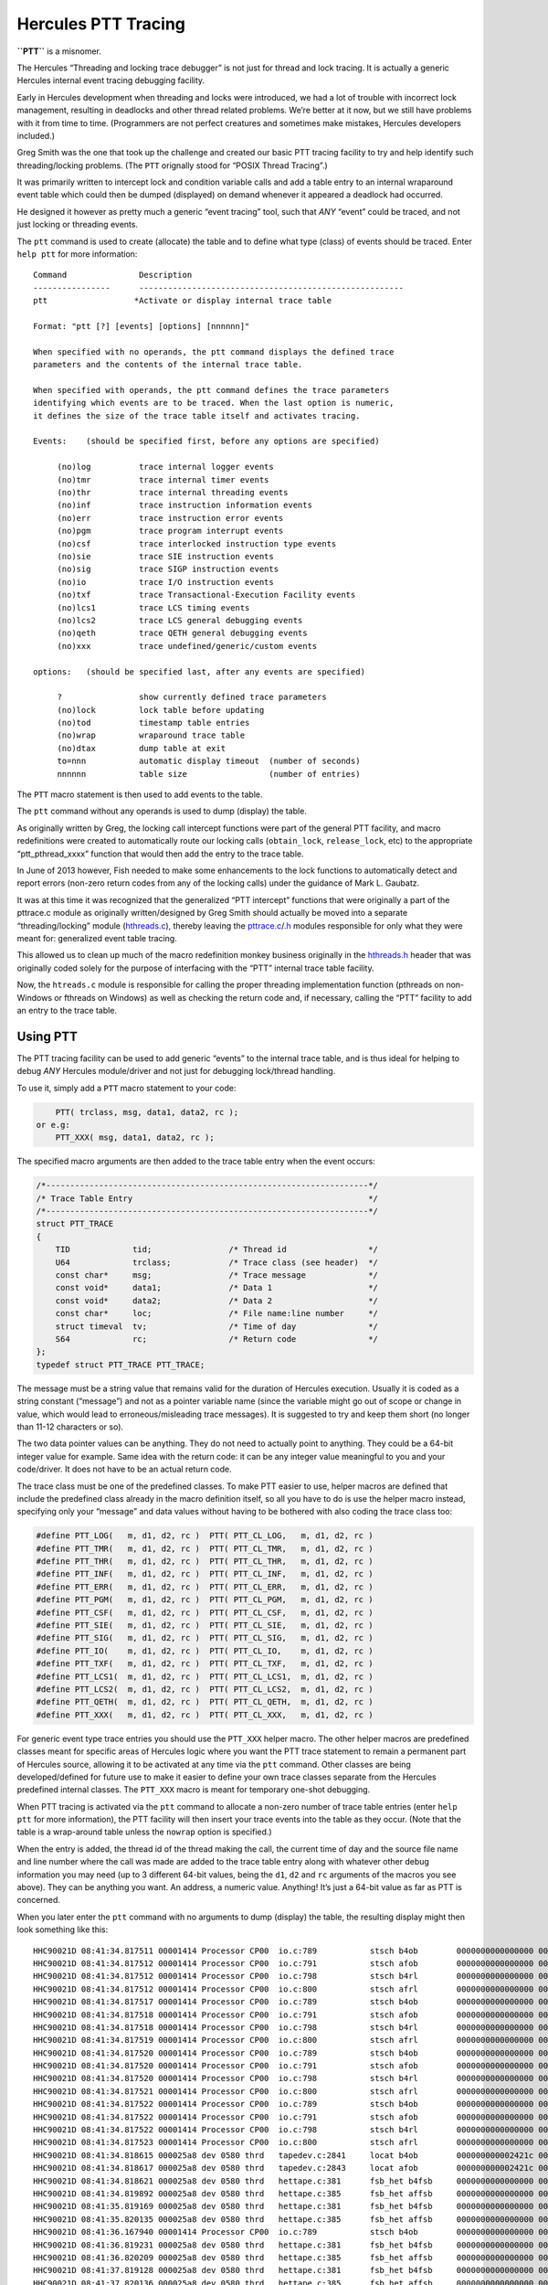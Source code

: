Hercules PTT Tracing
====================

**``PTT``** is a misnomer.

The Hercules “Threading and locking trace debugger” is not just for
thread and lock tracing. It is actually a generic Hercules internal
event tracing debugging facility.

Early in Hercules development when threading and locks were introduced,
we had a lot of trouble with incorrect lock management, resulting in
deadlocks and other thread related problems. We’re better at it now, but
we still have problems with it from time to time. (Programmers are not
perfect creatures and sometimes make mistakes, Hercules developers
included.)

Greg Smith was the one that took up the challenge and created our basic
PTT tracing facility to try and help identify such threading/locking
problems. (The ``PTT`` orignally stood for “POSIX Thread Tracing”.)

It was primarily written to intercept lock and condition variable calls
and add a table entry to an internal wraparound event table which could
then be dumped (displayed) on demand whenever it appeared a deadlock had
occurred.

He designed it however as pretty much a generic “event tracing” tool,
such that *ANY* “event” could be traced, and not just locking or
threading events.

The ``ptt`` command is used to create (allocate) the table and to define
what type (class) of events should be traced. Enter ``help ptt`` for
more information:

::

       Command               Description
       ----------------      -------------------------------------------------------
       ptt                  *Activate or display internal trace table

       Format: "ptt [?] [events] [options] [nnnnnn]"

       When specified with no operands, the ptt command displays the defined trace
       parameters and the contents of the internal trace table.

       When specified with operands, the ptt command defines the trace parameters
       identifying which events are to be traced. When the last option is numeric,
       it defines the size of the trace table itself and activates tracing.

       Events:    (should be specified first, before any options are specified)

            (no)log          trace internal logger events
            (no)tmr          trace internal timer events
            (no)thr          trace internal threading events
            (no)inf          trace instruction information events
            (no)err          trace instruction error events
            (no)pgm          trace program interrupt events
            (no)csf          trace interlocked instruction type events
            (no)sie          trace SIE instruction events
            (no)sig          trace SIGP instruction events
            (no)io           trace I/O instruction events
            (no)txf          trace Transactional-Execution Facility events
            (no)lcs1         trace LCS timing events
            (no)lcs2         trace LCS general debugging events
            (no)qeth         trace QETH general debugging events
            (no)xxx          trace undefined/generic/custom events

       options:   (should be specified last, after any events are specified)

            ?                show currently defined trace parameters
            (no)lock         lock table before updating
            (no)tod          timestamp table entries
            (no)wrap         wraparound trace table
            (no)dtax         dump table at exit
            to=nnn           automatic display timeout  (number of seconds)
            nnnnnn           table size                 (number of entries)

The ``PTT`` macro statement is then used to add events to the table.

The ``ptt`` command without any operands is used to dump (display) the
table.

As originally written by Greg, the locking call intercept functions were
part of the general PTT facility, and macro redefinitions were created
to automatically route our locking calls (``obtain_lock``,
``release_lock``, etc) to the appropriate “ptt_pthread_xxxx” function
that would then add the entry to the trace table.

In June of 2013 however, Fish needed to make some enhancements to the
lock functions to automatically detect and report errors (non-zero
return codes from any of the locking calls) under the guidance of Mark
L. Gaubatz.

It was at this time it was recognized that the generalized “PTT
intercept” functions that were originally a part of the pttrace.c module
as originally written/designed by Greg Smith should actually be moved
into a separate “threading/locking” module
(`hthreads.c <../hthreads.c>`__), thereby leaving the
`pttrace.c <../pttrace.c>`__/`.h <../pttrace.h>`__ modules responsible
for only what they were meant for: generalized event table tracing.

This allowed us to clean up much of the macro redefinition monkey
business originally in the `hthreads.h <../hthreads.h>`__ header that
was originally coded solely for the purpose of interfacing with the
“PTT” internal trace table facility.

Now, the ``htreads.c`` module is responsible for calling the proper
threading implementation function (pthreads on non-Windows or fthreads
on Windows) as well as checking the return code and, if necessary,
calling the “PTT” facility to add an entry to the trace table.

Using PTT
---------

The PTT tracing facility can be used to add generic “events” to the
internal trace table, and is thus ideal for helping to debug *ANY*
Hercules module/driver and not just for debugging lock/thread handling.

To use it, simply add a ``PTT`` macro statement to your code:

.. code:: c

       PTT( trclass, msg, data1, data2, rc );
   or e.g:
       PTT_XXX( msg, data1, data2, rc );

The specified macro arguments are then added to the trace table entry
when the event occurs:

.. code:: c

       /*-------------------------------------------------------------------*/
       /* Trace Table Entry                                                 */
       /*-------------------------------------------------------------------*/
       struct PTT_TRACE
       {
           TID             tid;                /* Thread id                 */
           U64             trclass;            /* Trace class (see header)  */
           const char*     msg;                /* Trace message             */
           const void*     data1;              /* Data 1                    */
           const void*     data2;              /* Data 2                    */
           const char*     loc;                /* File name:line number     */
           struct timeval  tv;                 /* Time of day               */
           S64             rc;                 /* Return code               */
       };
       typedef struct PTT_TRACE PTT_TRACE;

The message must be a string value that remains valid for the duration
of Hercules execution. Usually it is coded as a string constant
(“message”) and not as a pointer variable name (since the variable might
go out of scope or change in value, which would lead to
erroneous/misleading trace messages). It is suggested to try and keep
them short (no longer than 11-12 characters or so).

The two data pointer values can be anything. They do not need to
actually point to anything. They could be a 64-bit integer value for
example. Same idea with the return code: it can be any integer value
meaningful to you and your code/driver. It does not have to be an actual
return code.

The trace class must be one of the predefined classes. To make PTT
easier to use, helper macros are defined that include the predefined
class already in the macro definition itself, so all you have to do is
use the helper macro instead, specifying only your “message” and data
values without having to be bothered with also coding the trace class
too:

.. code:: c

       #define PTT_LOG(   m, d1, d2, rc )  PTT( PTT_CL_LOG,   m, d1, d2, rc )
       #define PTT_TMR(   m, d1, d2, rc )  PTT( PTT_CL_TMR,   m, d1, d2, rc )
       #define PTT_THR(   m, d1, d2, rc )  PTT( PTT_CL_THR,   m, d1, d2, rc )
       #define PTT_INF(   m, d1, d2, rc )  PTT( PTT_CL_INF,   m, d1, d2, rc )
       #define PTT_ERR(   m, d1, d2, rc )  PTT( PTT_CL_ERR,   m, d1, d2, rc )
       #define PTT_PGM(   m, d1, d2, rc )  PTT( PTT_CL_PGM,   m, d1, d2, rc )
       #define PTT_CSF(   m, d1, d2, rc )  PTT( PTT_CL_CSF,   m, d1, d2, rc )
       #define PTT_SIE(   m, d1, d2, rc )  PTT( PTT_CL_SIE,   m, d1, d2, rc )
       #define PTT_SIG(   m, d1, d2, rc )  PTT( PTT_CL_SIG,   m, d1, d2, rc )
       #define PTT_IO(    m, d1, d2, rc )  PTT( PTT_CL_IO,    m, d1, d2, rc )
       #define PTT_TXF(   m, d1, d2, rc )  PTT( PTT_CL_TXF,   m, d1, d2, rc )
       #define PTT_LCS1(  m, d1, d2, rc )  PTT( PTT_CL_LCS1,  m, d1, d2, rc )
       #define PTT_LCS2(  m, d1, d2, rc )  PTT( PTT_CL_LCS2,  m, d1, d2, rc )
       #define PTT_QETH(  m, d1, d2, rc )  PTT( PTT_CL_QETH,  m, d1, d2, rc )
       #define PTT_XXX(   m, d1, d2, rc )  PTT( PTT_CL_XXX,   m, d1, d2, rc )

For generic event type trace entries you should use the ``PTT_XXX``
helper macro. The other helper macros are predefined classes meant for
specific areas of Hercules logic where you want the PTT trace statement
to remain a permanent part of Hercules source, allowing it to be
activated at any time via the ``ptt`` command. Other classes are being
developed/defined for future use to make it easier to define your own
trace classes separate from the Hercules predefined internal classes.
The ``PTT_XXX`` macro is meant for temporary one-shot debugging.

When PTT tracing is activated via the ``ptt`` command to allocate a
non-zero number of trace table entries (enter ``help ptt`` for more
information), the PTT facility will then insert your trace events into
the table as they occur. (Note that the table is a wrap-around table
unless the ``nowrap`` option is specified.)

When the entry is added, the thread id of the thread making the call,
the current time of day and the source file name and line number where
the call was made are added to the trace table entry along with whatever
other debug information you may need (up to 3 different 64-bit values,
being the ``d1``, ``d2`` and ``rc`` arguments of the macros you see
above). They can be anything you want. An address, a numeric value.
Anything! It’s just a 64-bit value as far as PTT is concerned.

When you later enter the ``ptt`` command with no arguments to dump
(display) the table, the resulting display might then look something
like this:

::

       HHC90021D 08:41:34.817511 00001414 Processor CP00  io.c:789           stsch b4ob        0000000000000000 0000000000000000 0000000000000000
       HHC90021D 08:41:34.817512 00001414 Processor CP00  io.c:791           stsch afob        0000000000000000 0000000000000000 0000000000000000
       HHC90021D 08:41:34.817512 00001414 Processor CP00  io.c:798           stsch b4rl        0000000000000000 0000000000000000 0000000000000000
       HHC90021D 08:41:34.817512 00001414 Processor CP00  io.c:800           stsch afrl        0000000000000000 0000000000000000 0000000000000000
       HHC90021D 08:41:34.817517 00001414 Processor CP00  io.c:789           stsch b4ob        0000000000000000 0000000000000000 0000000000000000
       HHC90021D 08:41:34.817518 00001414 Processor CP00  io.c:791           stsch afob        0000000000000000 0000000000000000 0000000000000000
       HHC90021D 08:41:34.817518 00001414 Processor CP00  io.c:798           stsch b4rl        0000000000000000 0000000000000000 0000000000000000
       HHC90021D 08:41:34.817519 00001414 Processor CP00  io.c:800           stsch afrl        0000000000000000 0000000000000000 0000000000000000
       HHC90021D 08:41:34.817520 00001414 Processor CP00  io.c:789           stsch b4ob        0000000000000000 0000000000000000 0000000000000000
       HHC90021D 08:41:34.817520 00001414 Processor CP00  io.c:791           stsch afob        0000000000000000 0000000000000000 0000000000000000
       HHC90021D 08:41:34.817520 00001414 Processor CP00  io.c:798           stsch b4rl        0000000000000000 0000000000000000 0000000000000000
       HHC90021D 08:41:34.817521 00001414 Processor CP00  io.c:800           stsch afrl        0000000000000000 0000000000000000 0000000000000000
       HHC90021D 08:41:34.817522 00001414 Processor CP00  io.c:789           stsch b4ob        0000000000000000 0000000000000000 0000000000000000
       HHC90021D 08:41:34.817522 00001414 Processor CP00  io.c:791           stsch afob        0000000000000000 0000000000000000 0000000000000000
       HHC90021D 08:41:34.817522 00001414 Processor CP00  io.c:798           stsch b4rl        0000000000000000 0000000000000000 0000000000000000
       HHC90021D 08:41:34.817523 00001414 Processor CP00  io.c:800           stsch afrl        0000000000000000 0000000000000000 0000000000000000
       HHC90021D 08:41:34.818615 000025a8 dev 0580 thrd   tapedev.c:2841     locat b4ob        000000000002421c 0000000000000000 0000000000000000
       HHC90021D 08:41:34.818617 000025a8 dev 0580 thrd   tapedev.c:2843     locat afob        000000000002421c 0000000000000000 0000000000000000
       HHC90021D 08:41:34.818621 000025a8 dev 0580 thrd   hettape.c:381      fsb_het b4fsb     0000000000000000 0000000000000000 0000000000000000
       HHC90021D 08:41:34.819892 000025a8 dev 0580 thrd   hettape.c:385      fsb_het affsb     0000000000000000 0000000000000000 0000000000000001
       HHC90021D 08:41:35.819169 000025a8 dev 0580 thrd   hettape.c:381      fsb_het b4fsb     0000000000000000 00000000000003e8 0000000000000000
       HHC90021D 08:41:35.820135 000025a8 dev 0580 thrd   hettape.c:385      fsb_het affsb     0000000000000000 00000000000003e8 00000000000003e9
       HHC90021D 08:41:36.167940 00001414 Processor CP00  io.c:789           stsch b4ob        0000000000000000 0000000000000000 0000000000000000
       HHC90021D 08:41:36.819231 000025a8 dev 0580 thrd   hettape.c:381      fsb_het b4fsb     0000000000000000 00000000000007d0 0000000000000000
       HHC90021D 08:41:36.820209 000025a8 dev 0580 thrd   hettape.c:385      fsb_het affsb     0000000000000000 00000000000007d0 00000000000007d1
       HHC90021D 08:41:37.819128 000025a8 dev 0580 thrd   hettape.c:381      fsb_het b4fsb     0000000000000000 0000000000000bb8 0000000000000000
       HHC90021D 08:41:37.820136 000025a8 dev 0580 thrd   hettape.c:385      fsb_het affsb     0000000000000000 0000000000000bb8 0000000000000bb9

The **first column** is the gettimeofday of when the trace event was
logged, down to the microsecond.

The **second column** is the id of the thread that logged it.

The **third column** is the thread name.

The **fourth** is the of course the filename and line number of the
source file where the event was logged.

The **fifth** is a description of the event (i.e. the ``m`` message
argument of your PTT helper macro statement, e.g:

.. code:: c

       PTT_XXX( "foobar!", val1, val2, val3 );

The **last 3 columns** are of course the formatted display of the
``d1``, ``d2`` and ``rc`` helper macro values, being whatever debug
information you wish to place into your trace record.

Future Direction
----------------

The future direction of the PTT tracing facility is to eventually allow
each module/driver define their own private trace event classes allowing
the user (or especially *you*, the Hercules developer!) to tell PTT
which of your private classes it should trace. The hope is to provide
faster and easier debugging without impacting the overall speed of
execution that “LOGMSG” and “TRACE” macros normally incur (which simply
log messages to the Hercules panel).

Each module will ideally be able to define their own set of classes and
class names separate from other modules. How exactly this is going to
work has not been thought out yet. It is still in the design / “TODO”
stage.

Hopefully someone will find the time to take up the challenge and
develop it for us.

“Fish” (David B. Trout) updated January 30, 2023
